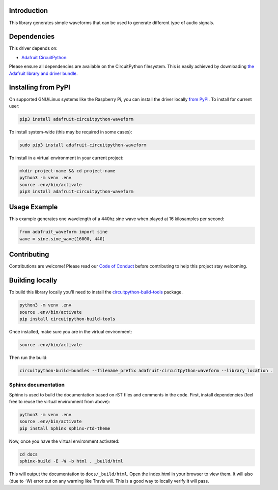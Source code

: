 
Introduction
============

.. image:: https://readthedocs.org/projects/adafruit-circuitpython-waveform/badge/?version=latest
    :target: https://circuitpython.readthedocs.io/projects/waveform/en/latest/
    :alt: Documentation Status

.. image :: https://img.shields.io/discord/327254708534116352.svg
    :target: https://discord.gg/nBQh6qu
    :alt: Discord

.. image:: https://travis-ci.com/adafruit/Adafruit_CircuitPython_Waveform.svg?branch=master
    :target: https://travis-ci.com/adafruit/Adafruit_CircuitPython_Waveform
    :alt: Build Status

This library generates simple waveforms that can be used to generate different
type of audio signals.

Dependencies
=============
This driver depends on:

* `Adafruit CircuitPython <https://github.com/adafruit/circuitpython>`_

Please ensure all dependencies are available on the CircuitPython filesystem.
This is easily achieved by downloading
`the Adafruit library and driver bundle <https://github.com/adafruit/Adafruit_CircuitPython_Bundle>`_.

Installing from PyPI
=====================
On supported GNU/Linux systems like the Raspberry Pi, you can install the driver locally `from
PyPI <https://pypi.org/project/adafruit-circuitpython-waveform/>`_. To install for current user:

.. code-block:: shell

    pip3 install adafruit-circuitpython-waveform

To install system-wide (this may be required in some cases):

.. code-block:: shell

    sudo pip3 install adafruit-circuitpython-waveform

To install in a virtual environment in your current project:

.. code-block:: shell

    mkdir project-name && cd project-name
    python3 -m venv .env
    source .env/bin/activate
    pip3 install adafruit-circuitpython-waveform

Usage Example
=============

This example generates one wavelength of a 440hz sine wave when played at 16 kilosamples per second:

.. code-block:: python

    from adafruit_waveform import sine
    wave = sine.sine_wave(16000, 440)

Contributing
============

Contributions are welcome! Please read our `Code of Conduct
<https://github.com/adafruit/Adafruit_CircuitPython_waveform/blob/master/CODE_OF_CONDUCT.md>`_
before contributing to help this project stay welcoming.

Building locally
================

To build this library locally you'll need to install the
`circuitpython-build-tools <https://github.com/adafruit/circuitpython-build-tools>`_ package.

.. code-block:: shell

    python3 -m venv .env
    source .env/bin/activate
    pip install circuitpython-build-tools

Once installed, make sure you are in the virtual environment:

.. code-block:: shell

    source .env/bin/activate

Then run the build:

.. code-block:: shell

    circuitpython-build-bundles --filename_prefix adafruit-circuitpython-waveform --library_location .

Sphinx documentation
-----------------------

Sphinx is used to build the documentation based on rST files and comments in the code. First,
install dependencies (feel free to reuse the virtual environment from above):

.. code-block:: shell

    python3 -m venv .env
    source .env/bin/activate
    pip install Sphinx sphinx-rtd-theme

Now, once you have the virtual environment activated:

.. code-block:: shell

    cd docs
    sphinx-build -E -W -b html . _build/html

This will output the documentation to ``docs/_build/html``. Open the index.html in your browser to
view them. It will also (due to -W) error out on any warning like Travis will. This is a good way to
locally verify it will pass.
